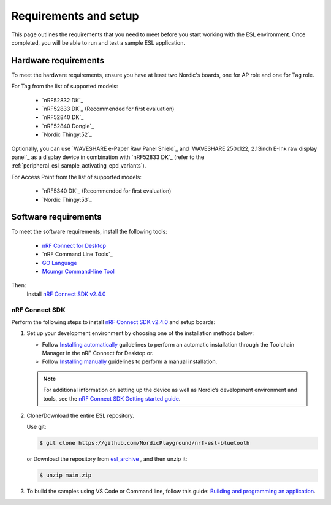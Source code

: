 .. _environment_setup:

Requirements and setup
######################

This page outlines the requirements that you need to meet before you start working with the ESL environment.
Once completed, you will be able to run and test a sample ESL application.

Hardware requirements
*********************

To meet the hardware requirements, ensure you have at least two Nordic's boards, one for AP role and one for Tag role.

For Tag from the list of supported models:

  * `nRF52832 DK`_
  * `nRF52833 DK`_ (Recommended for first evaluation)
  * `nRF52840 DK`_
  * `nRF52840 Dongle`_
  * `Nordic Thingy:52`_

Optionally, you can use `WAVESHARE e-Paper Raw Panel Shield`_ and `WAVESHARE 250x122, 2.13inch E-Ink raw display panel`_ as a display device in combination with `nRF52833 DK`_ (refer to the :ref:`peripheral_esl_sample_activating_epd_variants`).

For Access Point from the list of supported models:

  * `nRF5340 DK`_ (Recommended for first evaluation)
  * `Nordic Thingy:53`_

Software requirements
*********************

To meet the software requirements, install the following tools:

  * `nRF Connect for Desktop`_
  * `nRF Command Line Tools`_
  * `GO Language`_
  * `Mcumgr Command-line Tool`_

Then:
   Install `nRF Connect SDK v2.4.0`_

nRF Connect SDK
===============

Perform the following steps to install `nRF Connect SDK v2.4.0`_ and setup boards:

#. Set up your development environment by choosing one of the installation methods below:

   * Follow `Installing automatically`_ guildelines to perform an automatic installation through the Toolchain Manager in the nRF Connect for Desktop or.
   * Follow `Installing manually`_ guidelines to perform a manual installation.

   .. note::
      For additional information on setting up the device as well as Nordic’s development environment and tools, see the `nRF Connect SDK Getting started guide`_.

#. Clone/Download the entire ESL repository.

   Use git:

   .. code-block:: console

      $ git clone https://github.com/NordicPlayground/nrf-esl-bluetooth

   or Download the repository from `esl_archive`_ , and then unzip it:

   .. code-block:: console

      $ unzip main.zip

#. To build the samples using VS Code or Command line, follow this guide: `Building and programming an application`_.


.. _nRF Connect SDK v2.4.0: https://developer.nordicsemi.com/nRF_Connect_SDK/doc/2.4.0/nrf/index.html
.. _Getting started with nRF52 Series: https://developer.nordicsemi.com/nRF_Connect_SDK/doc/latest/nrf/working_with_nrf/nrf52/gs.html
.. _Getting started with nRF53 Series: https://developer.nordicsemi.com/nRF_Connect_SDK/doc/latest/nrf/working_with_nrf/nrf53/nrf5340_gs.html
.. _Getting started with Thingy\:52: https://developer.nordicsemi.com/nRF_Connect_SDK/doc/latest/zephyr/boards/arm/thingy52_nrf52832/doc/index.html
.. _Getting started with Thingy\:53: https://developer.nordicsemi.com/nRF_Connect_SDK/doc/latest/nrf/working_with_nrf/nrf53/thingy53_gs.html
.. _nRF Connect SDK Getting started guide: https://developer.nordicsemi.com/nRF_Connect_SDK/doc/2.4.0/nrf/getting_started.html
.. _Installing automatically: https://developer.nordicsemi.com/nRF_Connect_SDK/doc/2.4.0/nrf/gs_assistant.html#installing-automatically
.. _Installing manually: https://developer.nordicsemi.com/nRF_Connect_SDK/doc/2.4.0/nrf/gs_installing.html#install-the-required-tools
.. _nRF Connect for Desktop: https://www.nordicsemi.com/Software-and-Tools/Development-Tools/nRF-Connect-for-desktop
.. _GO Language: https://go.dev/doc/install
.. _Mcumgr Command-line Tool: https://developer.nordicsemi.com/nRF_Connect_SDK/doc/2.4.0/zephyr/services/device_mgmt/mcumgr.html#command-line-tool
.. _esl_archive: https://github.com/NordicPlayground/nrf-esl-bluetooth/archive/refs/heads/main.zip
.. _Building and programming an application: https://developer.nordicsemi.com/nRF_Connect_SDK/doc/2.4.0/nrf/getting_started/programming.html
